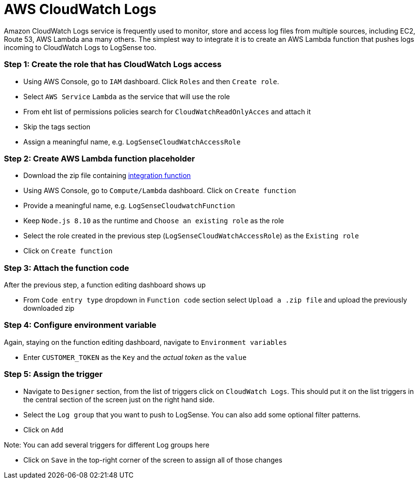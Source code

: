 = AWS CloudWatch Logs

Amazon CloudWatch Logs service is frequently used to monitor, store and access
log files from multiple sources, including EC2, Route 53, AWS Lambda ana
many others. The simplest way to integrate it is to create an AWS Lambda
function that pushes logs incoming to CloudWatch Logs to LogSense too.

=== *Step 1:* Create the role that has CloudWatch Logs access

* Using AWS Console, go to `IAM` dashboard. Click `Roles` and then
`Create role`.
* Select `AWS Service` `Lambda` as the service that will use the role
* From eht list of permissions policies search for
`CloudWatchReadOnlyAcces` and attach it
* Skip the tags section
* Assign a meaningful name, e.g. `LogSenseCloudWatchAccessRole`

=== *Step 2:* Create AWS Lambda function placeholder

* Download the zip file containing
https://github.com/collectivesense/logsense-lambda/releases/download/1.0.0/logsense-lambda-1.0.0.zip[integration
function]
* Using AWS Console, go to `Compute/Lambda` dashboard. Click on
`Create function`
* Provide a meaningful name, e.g. `LogSenseCloudwatchFunction`
* Keep `Node.js 8.10` as the runtime and `Choose an existing role` as
the role
* Select the role created in the previous step
(`LogSenseCloudWatchAccessRole`) as the `Existing role`
* Click on `Create function`

=== *Step 3:* Attach the function code

After the previous step, a function editing dashboard shows up

* From `Code entry type` dropdown in `Function code` section select
`Upload a .zip file` and upload the previously downloaded zip

=== *Step 4:* Configure environment variable

Again, staying on the function editing dashboard, navigate to
`Environment variables`

* Enter `CUSTOMER_TOKEN` as the `Key` and the _actual token_ as the
`value`

=== *Step 5:* Assign the trigger

* Navigate to `Designer` section, from the list of triggers click on
`CloudWatch Logs`. This should put it on the list triggers in the
central section of the screen just on the right hand side.
* Select the `Log group` that you want to push to LogSense. You can also
add some optional filter patterns.
* Click on `Add`

Note: You can add several triggers for different Log groups here

* Click on `Save` in the top-right corner of the screen to assign all of
those changes

